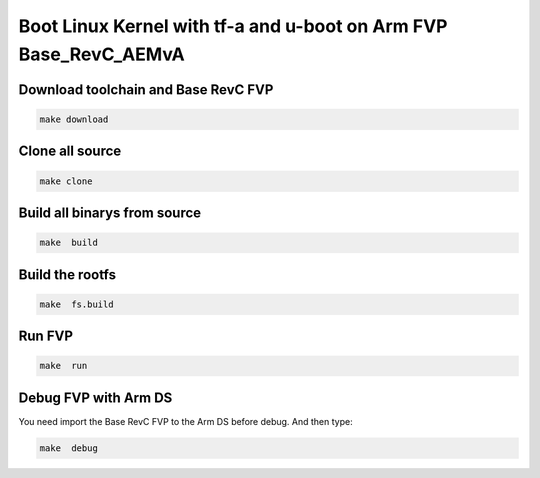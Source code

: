 ===================================================================================
Boot Linux Kernel with tf-a and u-boot on Arm FVP Base_RevC_AEMvA
===================================================================================

Download toolchain and Base RevC FVP 
^^^^^^^^^^^^^^^^^^^^^^^^^^^^^^^^^^^^^^^^^^^^

.. code-block:: sh 

    make download

Clone all source
^^^^^^^^^^^^^^^^^^^^^^^^^^^^^^^^^^^^^^^^^^^^

.. code-block:: sh 

    make clone 

Build all binarys from source 
^^^^^^^^^^^^^^^^^^^^^^^^^^^^^^^^^^^^^^^^^^^^

.. code-block:: sh 

    make  build

Build the rootfs 
^^^^^^^^^^^^^^^^^^^^^^^^^^^^^^^^^^^^^^^^^^^^

.. code-block:: sh 

    make  fs.build


Run FVP 
^^^^^^^^^^^^^^^^^^^^^^^^^^^^^^^^^^^^^^^^^^^^

.. code-block:: sh 

    make  run 

Debug FVP with Arm DS  
^^^^^^^^^^^^^^^^^^^^^^^^^^^^^^^^^^^^^^^^^^^^

You need import the Base RevC FVP to the Arm DS before debug. And then type: 

.. code-block:: sh 

    make  debug 

